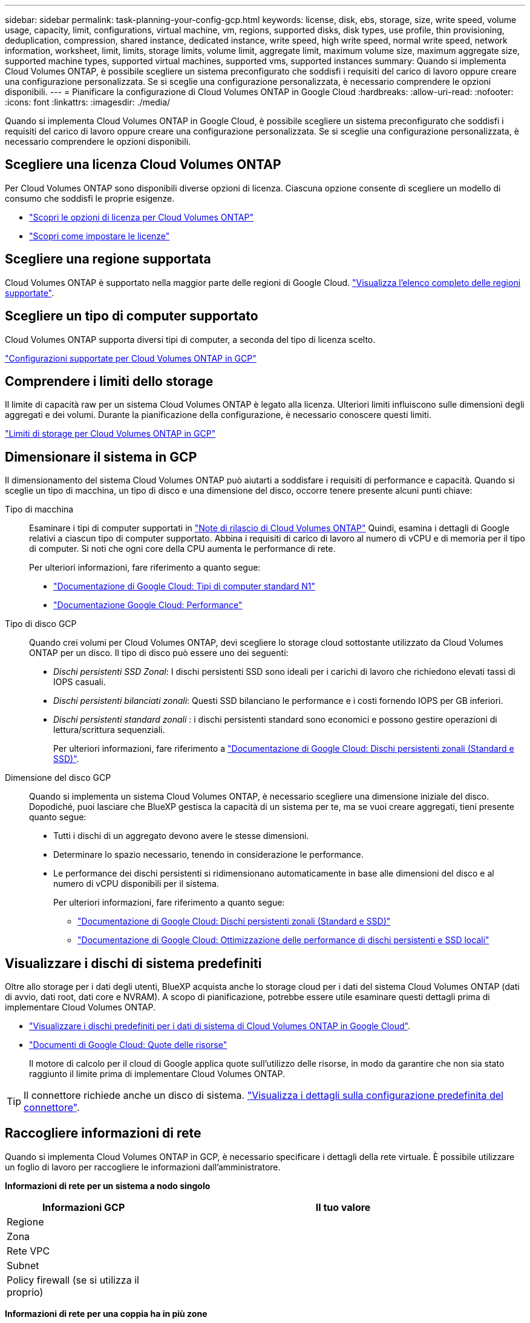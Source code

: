 ---
sidebar: sidebar 
permalink: task-planning-your-config-gcp.html 
keywords: license, disk, ebs, storage, size, write speed, volume usage, capacity, limit, configurations, virtual machine, vm, regions, supported disks, disk types, use profile, thin provisioning, deduplication, compression, shared instance, dedicated instance, write speed, high write speed, normal write speed, network information, worksheet, limit, limits, storage limits, volume limit, aggregate limit, maximum volume size, maximum aggregate size, supported machine types, supported virtual machines, supported vms, supported instances 
summary: Quando si implementa Cloud Volumes ONTAP, è possibile scegliere un sistema preconfigurato che soddisfi i requisiti del carico di lavoro oppure creare una configurazione personalizzata. Se si sceglie una configurazione personalizzata, è necessario comprendere le opzioni disponibili. 
---
= Pianificare la configurazione di Cloud Volumes ONTAP in Google Cloud
:hardbreaks:
:allow-uri-read: 
:nofooter: 
:icons: font
:linkattrs: 
:imagesdir: ./media/


[role="lead"]
Quando si implementa Cloud Volumes ONTAP in Google Cloud, è possibile scegliere un sistema preconfigurato che soddisfi i requisiti del carico di lavoro oppure creare una configurazione personalizzata. Se si sceglie una configurazione personalizzata, è necessario comprendere le opzioni disponibili.



== Scegliere una licenza Cloud Volumes ONTAP

Per Cloud Volumes ONTAP sono disponibili diverse opzioni di licenza. Ciascuna opzione consente di scegliere un modello di consumo che soddisfi le proprie esigenze.

* link:concept-licensing.html["Scopri le opzioni di licenza per Cloud Volumes ONTAP"]
* link:task-set-up-licensing-google.html["Scopri come impostare le licenze"]




== Scegliere una regione supportata

Cloud Volumes ONTAP è supportato nella maggior parte delle regioni di Google Cloud. https://cloud.netapp.com/cloud-volumes-global-regions["Visualizza l'elenco completo delle regioni supportate"^].



== Scegliere un tipo di computer supportato

Cloud Volumes ONTAP supporta diversi tipi di computer, a seconda del tipo di licenza scelto.

https://docs.netapp.com/us-en/cloud-volumes-ontap-relnotes/reference-configs-gcp.html["Configurazioni supportate per Cloud Volumes ONTAP in GCP"^]



== Comprendere i limiti dello storage

Il limite di capacità raw per un sistema Cloud Volumes ONTAP è legato alla licenza. Ulteriori limiti influiscono sulle dimensioni degli aggregati e dei volumi. Durante la pianificazione della configurazione, è necessario conoscere questi limiti.

https://docs.netapp.com/us-en/cloud-volumes-ontap-relnotes/reference-limits-gcp.html["Limiti di storage per Cloud Volumes ONTAP in GCP"^]



== Dimensionare il sistema in GCP

Il dimensionamento del sistema Cloud Volumes ONTAP può aiutarti a soddisfare i requisiti di performance e capacità. Quando si sceglie un tipo di macchina, un tipo di disco e una dimensione del disco, occorre tenere presente alcuni punti chiave:

Tipo di macchina:: Esaminare i tipi di computer supportati in http://docs.netapp.com/cloud-volumes-ontap/us-en/index.html["Note di rilascio di Cloud Volumes ONTAP"^] Quindi, esamina i dettagli di Google relativi a ciascun tipo di computer supportato. Abbina i requisiti di carico di lavoro al numero di vCPU e di memoria per il tipo di computer. Si noti che ogni core della CPU aumenta le performance di rete.
+
--
Per ulteriori informazioni, fare riferimento a quanto segue:

* https://cloud.google.com/compute/docs/machine-types#n1_machine_types["Documentazione di Google Cloud: Tipi di computer standard N1"^]
* https://cloud.google.com/docs/compare/data-centers/networking#performance["Documentazione Google Cloud: Performance"^]


--
Tipo di disco GCP:: Quando crei volumi per Cloud Volumes ONTAP, devi scegliere lo storage cloud sottostante utilizzato da Cloud Volumes ONTAP per un disco. Il tipo di disco può essere uno dei seguenti:
+
--
* _Dischi persistenti SSD Zonal_: I dischi persistenti SSD sono ideali per i carichi di lavoro che richiedono elevati tassi di IOPS casuali.
* _Dischi persistenti bilanciati zonali_: Questi SSD bilanciano le performance e i costi fornendo IOPS per GB inferiori.
* _Dischi persistenti standard zonali_ : i dischi persistenti standard sono economici e possono gestire operazioni di lettura/scrittura sequenziali.
+
Per ulteriori informazioni, fare riferimento a https://cloud.google.com/compute/docs/disks/#pdspecs["Documentazione di Google Cloud: Dischi persistenti zonali (Standard e SSD)"^].



--
Dimensione del disco GCP:: Quando si implementa un sistema Cloud Volumes ONTAP, è necessario scegliere una dimensione iniziale del disco. Dopodiché, puoi lasciare che BlueXP gestisca la capacità di un sistema per te, ma se vuoi creare aggregati, tieni presente quanto segue:
+
--
* Tutti i dischi di un aggregato devono avere le stesse dimensioni.
* Determinare lo spazio necessario, tenendo in considerazione le performance.
* Le performance dei dischi persistenti si ridimensionano automaticamente in base alle dimensioni del disco e al numero di vCPU disponibili per il sistema.
+
Per ulteriori informazioni, fare riferimento a quanto segue:

+
** https://cloud.google.com/compute/docs/disks/#pdspecs["Documentazione di Google Cloud: Dischi persistenti zonali (Standard e SSD)"^]
** https://cloud.google.com/compute/docs/disks/performance["Documentazione di Google Cloud: Ottimizzazione delle performance di dischi persistenti e SSD locali"^]




--




== Visualizzare i dischi di sistema predefiniti

Oltre allo storage per i dati degli utenti, BlueXP acquista anche lo storage cloud per i dati del sistema Cloud Volumes ONTAP (dati di avvio, dati root, dati core e NVRAM). A scopo di pianificazione, potrebbe essere utile esaminare questi dettagli prima di implementare Cloud Volumes ONTAP.

* link:reference-default-configs.html#google-cloud-single-node["Visualizzare i dischi predefiniti per i dati di sistema di Cloud Volumes ONTAP in Google Cloud"].
* https://cloud.google.com/compute/quotas["Documenti di Google Cloud: Quote delle risorse"^]
+
Il motore di calcolo per il cloud di Google applica quote sull'utilizzo delle risorse, in modo da garantire che non sia stato raggiunto il limite prima di implementare Cloud Volumes ONTAP.




TIP: Il connettore richiede anche un disco di sistema. https://docs.netapp.com/us-en/bluexp-setup-admin/reference-connector-default-config.html["Visualizza i dettagli sulla configurazione predefinita del connettore"^].



== Raccogliere informazioni di rete

Quando si implementa Cloud Volumes ONTAP in GCP, è necessario specificare i dettagli della rete virtuale. È possibile utilizzare un foglio di lavoro per raccogliere le informazioni dall'amministratore.

*Informazioni di rete per un sistema a nodo singolo*

[cols="30,70"]
|===
| Informazioni GCP | Il tuo valore 


| Regione |  


| Zona |  


| Rete VPC |  


| Subnet |  


| Policy firewall (se si utilizza il proprio) |  
|===
*Informazioni di rete per una coppia ha in più zone*

[cols="30,70"]
|===
| Informazioni GCP | Il tuo valore 


| Regione |  


| Zona per nodo 1 |  


| Zona per nodo 2 |  


| Zona per il mediatore |  


| VPC-0 e subnet |  


| VPC-1 e subnet |  


| VPC-2 e subnet |  


| VPC-3 e subnet |  


| Policy firewall (se si utilizza il proprio) |  
|===
*Informazioni di rete per una coppia ha in una singola zona*

[cols="30,70"]
|===
| Informazioni GCP | Il tuo valore 


| Regione |  


| Zona |  


| VPC-0 e subnet |  


| VPC-1 e subnet |  


| VPC-2 e subnet |  


| VPC-3 e subnet |  


| Policy firewall (se si utilizza il proprio) |  
|===


== Scegliere una velocità di scrittura

BlueXP consente di scegliere un'impostazione della velocità di scrittura per Cloud Volumes ONTAP, ad eccezione delle coppie ad alta disponibilità (ha) in Google Cloud. Prima di scegliere una velocità di scrittura, è necessario comprendere le differenze tra le impostazioni normali e alte e i rischi e le raccomandazioni quando si utilizza un'elevata velocità di scrittura. link:concept-write-speed.html["Scopri di più sulla velocità di scrittura"].



== Scegliere un profilo di utilizzo del volume

ONTAP include diverse funzionalità di efficienza dello storage che consentono di ridurre la quantità totale di storage necessaria. Quando si crea un volume in BlueXP, è possibile scegliere un profilo che attiva queste funzionalità o un profilo che le disattiva. Dovresti saperne di più su queste funzionalità per aiutarti a decidere quale profilo utilizzare.

Le funzionalità di efficienza dello storage NetApp offrono i seguenti vantaggi:

Thin provisioning:: Presenta uno storage logico maggiore per gli host o gli utenti rispetto al pool di storage fisico. Invece di preallocare lo spazio di storage, lo spazio di storage viene allocato dinamicamente a ciascun volume durante la scrittura dei dati.
Deduplica:: Migliora l'efficienza individuando blocchi di dati identici e sostituendoli con riferimenti a un singolo blocco condiviso. Questa tecnica riduce i requisiti di capacità dello storage eliminando blocchi di dati ridondanti che risiedono nello stesso volume.
Compressione:: Riduce la capacità fisica richiesta per memorizzare i dati comprimendo i dati all'interno di un volume su storage primario, secondario e di archivio.

